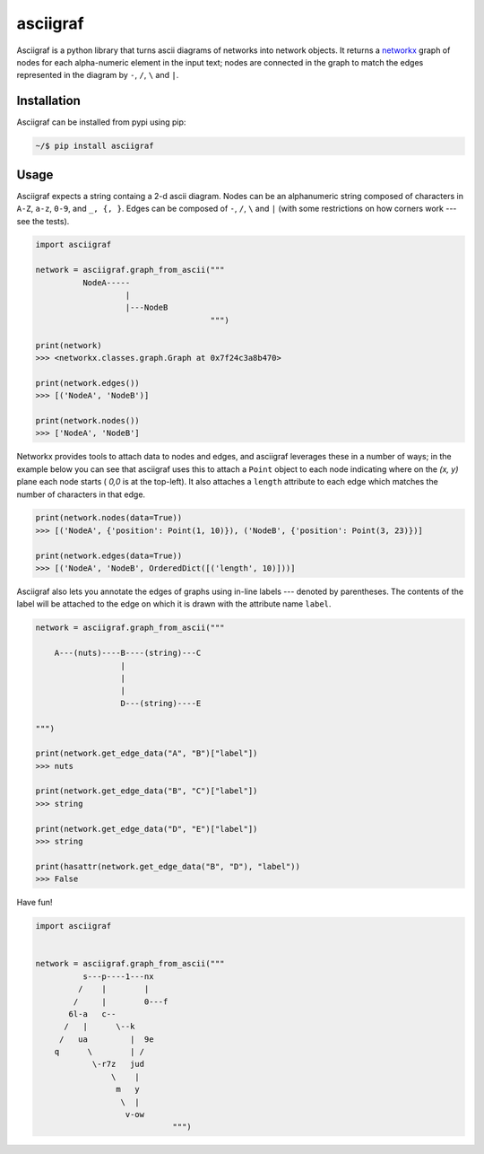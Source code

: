 asciigraf
=========

.. image:: https://travis-ci.org/opusonesolutions/asciigraf.svg?branch=master
    :target: https://travis-ci.org/opusonesolutions/asciigraf

.. image:: https://coveralls.io/repos/github/opusonesolutions/asciigraf/badge.svg?branch=master
    :target: https://coveralls.io/github/opusonesolutions/asciigraf?branch=master

.. image:: https://img.shields.io/badge/License-MIT-yellow.svg
    :target: https://opensource.org/licenses/MIT

.. image:: https://badge.fury.io/py/asciigraf.svg
    :target: https://pypi.python.org/pypi/asciigraf

.. image:: https://img.shields.io/pypi/pyversions/asciigraf.svg
    :target: https://pypi.python.org/pypi/asciigraf

Asciigraf is a python library that turns ascii diagrams of networks into
network objects. It returns a `networkx <https://networkx.github.io/>`__
graph of nodes for each alpha-numeric element in the input text; nodes
are connected in the graph to match the edges represented in the diagram
by ``-``, ``/``, ``\`` and ``|``.

Installation
------------

Asciigraf can be installed from pypi using pip:

.. code::

    ~/$ pip install asciigraf

Usage
-----

Asciigraf expects a string containg a 2-d ascii diagram. Nodes can be an
alphanumeric string composed of characters in ``A-Z``, ``a-z``, ``0-9``,
and ``_, {, }``. Edges can be composed of ``-``, ``/``, ``\`` and ``|``
(with some restrictions on how corners work --- see the tests).

.. code:: python


    import asciigraf

    network = asciigraf.graph_from_ascii("""
              NodeA-----
                       |
                       |---NodeB
                                         """)

    print(network)
    >>> <networkx.classes.graph.Graph at 0x7f24c3a8b470>

    print(network.edges())
    >>> [('NodeA', 'NodeB')]

    print(network.nodes())
    >>> ['NodeA', 'NodeB']


Networkx provides tools to attach data to nodes and edges, and asciigraf
leverages these in a number of ways; in the example below you can see that
asciigraf uses this to attach a ``Point``
object to each node indicating where on the *(x, y)* plane each node
starts ( *0,0* is at the top-left). It also attaches a ``length`` attribute
to each edge which matches the number of characters in that edge.

.. code:: python

    print(network.nodes(data=True))
    >>> [('NodeA', {'position': Point(1, 10)}), ('NodeB', {'position': Point(3, 23)})]

    print(network.edges(data=True))
    >>> [('NodeA', 'NodeB', OrderedDict([('length', 10)]))]

Asciigraf also lets you annotate the edges of graphs using in-line labels ---
denoted by parentheses. The contents of the label will be attached to the edge
on which it is drawn with the attribute name ``label``.

.. code:: python

    network = asciigraf.graph_from_ascii("""

        A---(nuts)----B----(string)---C
                      |
                      |
                      |
                      D---(string)----E

    """)

    print(network.get_edge_data("A", "B")["label"])
    >>> nuts

    print(network.get_edge_data("B", "C")["label"])
    >>> string

    print(network.get_edge_data("D", "E")["label"])
    >>> string

    print(hasattr(network.get_edge_data("B", "D"), "label"))
    >>> False


Have fun!

.. code:: python

    import asciigraf


    network = asciigraf.graph_from_ascii("""
              s---p----1---nx
             /    |        |
            /     |        0---f
           6l-a   c--
          /   |      \--k
         /   ua         |  9e
        q      \        | /
                \-r7z   jud
                    \    |
                     m   y
                      \  |
                       v-ow
                                 """)
